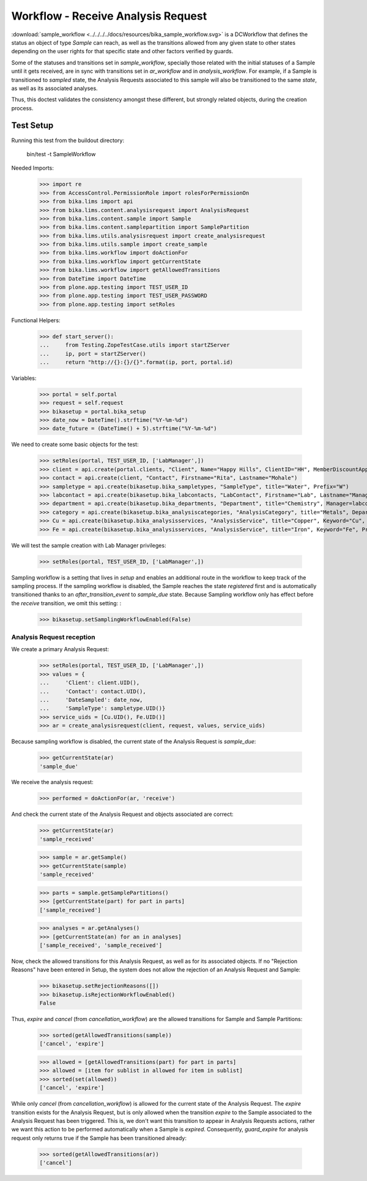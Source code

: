 ===================================
Workflow - Receive Analysis Request
===================================

:download:`sample_workflow <../../../../docs/resources/bika_sample_workflow.svg>`
is a DCWorkflow that defines the status an object of type `Sample` can reach,
as well as the transitions allowed from any given state to other states
depending on the user rights for that specific state and other factors verified
by guards.

Some of the statuses and transitions set in `sample_workflow`, specially those
related with the initial statuses of a Sample until it gets received, are in
sync with transitions set in `ar_workflow` and in `analysis_workflow`. For
example, if a Sample is transitioned to `sampled` state, the Analysis Requests
associated to this sample will also be transitioned to the same `state`, as well
as its associated analyses.

Thus, this doctest validates the consistency amongst these different, but
strongly related objects, during the creation process.

Test Setup
==========

Running this test from the buildout directory:

    bin/test -t SampleWorkflow

Needed Imports:

    >>> import re
    >>> from AccessControl.PermissionRole import rolesForPermissionOn
    >>> from bika.lims import api
    >>> from bika.lims.content.analysisrequest import AnalysisRequest
    >>> from bika.lims.content.sample import Sample
    >>> from bika.lims.content.samplepartition import SamplePartition
    >>> from bika.lims.utils.analysisrequest import create_analysisrequest
    >>> from bika.lims.utils.sample import create_sample
    >>> from bika.lims.workflow import doActionFor
    >>> from bika.lims.workflow import getCurrentState
    >>> from bika.lims.workflow import getAllowedTransitions
    >>> from DateTime import DateTime
    >>> from plone.app.testing import TEST_USER_ID
    >>> from plone.app.testing import TEST_USER_PASSWORD
    >>> from plone.app.testing import setRoles

Functional Helpers:

    >>> def start_server():
    ...     from Testing.ZopeTestCase.utils import startZServer
    ...     ip, port = startZServer()
    ...     return "http://{}:{}/{}".format(ip, port, portal.id)

Variables:

    >>> portal = self.portal
    >>> request = self.request
    >>> bikasetup = portal.bika_setup
    >>> date_now = DateTime().strftime("%Y-%m-%d")
    >>> date_future = (DateTime() + 5).strftime("%Y-%m-%d")

We need to create some basic objects for the test:

    >>> setRoles(portal, TEST_USER_ID, ['LabManager',])
    >>> client = api.create(portal.clients, "Client", Name="Happy Hills", ClientID="HH", MemberDiscountApplies=True)
    >>> contact = api.create(client, "Contact", Firstname="Rita", Lastname="Mohale")
    >>> sampletype = api.create(bikasetup.bika_sampletypes, "SampleType", title="Water", Prefix="W")
    >>> labcontact = api.create(bikasetup.bika_labcontacts, "LabContact", Firstname="Lab", Lastname="Manager")
    >>> department = api.create(bikasetup.bika_departments, "Department", title="Chemistry", Manager=labcontact)
    >>> category = api.create(bikasetup.bika_analysiscategories, "AnalysisCategory", title="Metals", Department=department)
    >>> Cu = api.create(bikasetup.bika_analysisservices, "AnalysisService", title="Copper", Keyword="Cu", Price="15", Category=category.UID(), Accredited=True)
    >>> Fe = api.create(bikasetup.bika_analysisservices, "AnalysisService", title="Iron", Keyword="Fe", Price="10", Category=category.UID())

We will test the sample creation with Lab Manager privileges:

    >>> setRoles(portal, TEST_USER_ID, ['LabManager',])

Sampling workflow is a setting that lives in `setup` and enables an additional
route in the workflow to keep track of the sampling process. If the sampling
workflow is disabled, the Sample reaches the state `registered` first and is
automatically transitioned thanks to an `after_transition_event` to
`sample_due` state. Because Sampling workflow only has effect before the
`receive` transition, we omit this setting: :

    >>> bikasetup.setSamplingWorkflowEnabled(False)

Analysis Request reception
--------------------------

We create a primary Analysis Request:

    >>> setRoles(portal, TEST_USER_ID, ['LabManager',])
    >>> values = {
    ...     'Client': client.UID(),
    ...     'Contact': contact.UID(),
    ...     'DateSampled': date_now,
    ...     'SampleType': sampletype.UID()}
    >>> service_uids = [Cu.UID(), Fe.UID()]
    >>> ar = create_analysisrequest(client, request, values, service_uids)

Because sampling workflow is disabled, the current state of the Analysis
Request is `sample_due`:

    >>> getCurrentState(ar)
    'sample_due'

We receive the analysis request:

    >>> performed = doActionFor(ar, 'receive')

And check the current state of the Analysis Request and objects associated are
correct:

    >>> getCurrentState(ar)
    'sample_received'

    >>> sample = ar.getSample()
    >>> getCurrentState(sample)
    'sample_received'

    >>> parts = sample.getSamplePartitions()
    >>> [getCurrentState(part) for part in parts]
    ['sample_received']

    >>> analyses = ar.getAnalyses()
    >>> [getCurrentState(an) for an in analyses]
    ['sample_received', 'sample_received']

Now, check the allowed transitions for this Analysis Request, as well as for its
associated objects. If no "Rejection Reasons" have been entered in Setup, the
system does not allow the rejection of an Analysis Request and Sample:

    >>> bikasetup.setRejectionReasons([])
    >>> bikasetup.isRejectionWorkflowEnabled()
    False

Thus, `expire` and `cancel` (from `cancellation_workflow`) are the allowed
transitions for Sample and Sample Partitions:

    >>> sorted(getAllowedTransitions(sample))
    ['cancel', 'expire']

    >>> allowed = [getAllowedTransitions(part) for part in parts]
    >>> allowed = [item for sublist in allowed for item in sublist]
    >>> sorted(set(allowed))
    ['cancel', 'expire']

While only `cancel` (from `cancellation_workflow`) is allowed for the current
state of the Analysis Request. The `expire` transition exists for the Analysis
Request, but is only allowed when the transition `expire` to the Sample
associated to the Analysis Request has been triggered. This is, we don't want
this transition to appear in Analysis Requests actions, rather we want this
action to be performed automatically when a Sample is `expired`. Consequently,
`guard_expire` for analysis request only returns true if the Sample has been
transitioned already:

    >>> sorted(getAllowedTransitions(ar))
    ['cancel']

